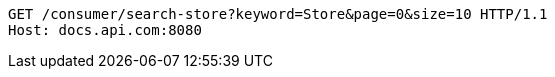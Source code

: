 [source,http,options="nowrap"]
----
GET /consumer/search-store?keyword=Store&page=0&size=10 HTTP/1.1
Host: docs.api.com:8080

----